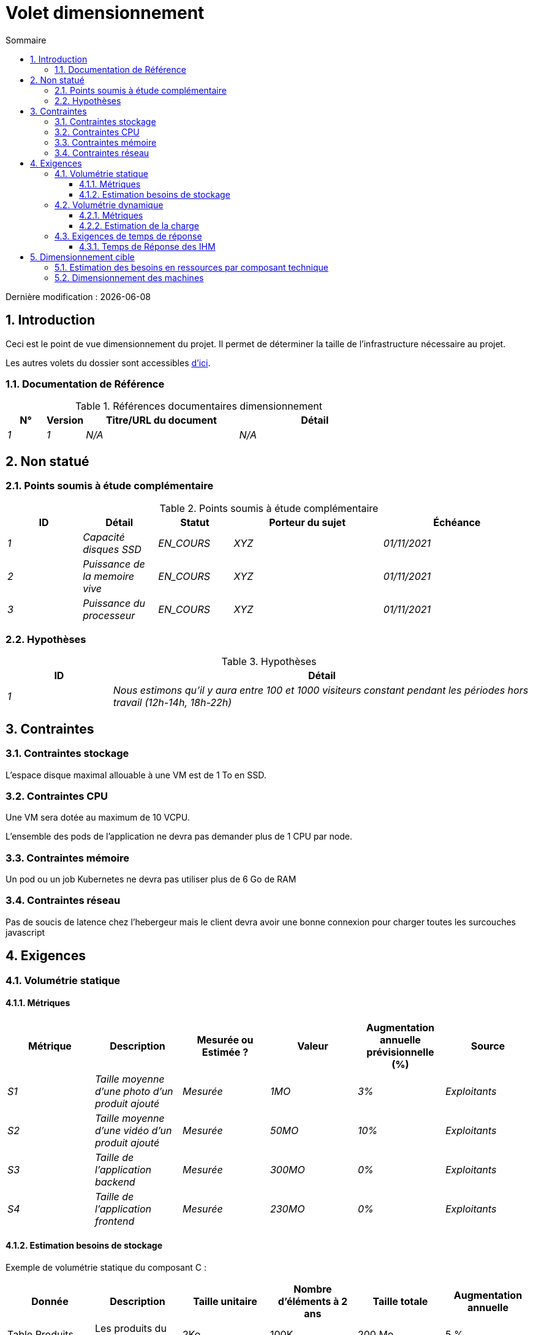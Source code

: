 = Volet dimensionnement
:sectnumlevels: 4
:toclevels: 4
:sectnums: 4
:toc: left
:icons: font
:toc-title: Sommaire

Dernière modification : {docdate}

== Introduction

Ceci est le point de vue dimensionnement du projet. Il permet de déterminer la taille de l'infrastructure nécessaire au projet.

Les autres volets du dossier sont accessibles link:./README.adoc[d'ici].

=== Documentation de Référence

.Références documentaires dimensionnement
[cols="1e,1e,4e,4e"]
|====
|N°|Version|Titre/URL du document|Détail

|1|1|N/A|N/A


|====


== Non statué

=== Points soumis à étude complémentaire

.Points soumis à étude complémentaire
[cols="1e,1e,1e,2e,2e"]
|====
|ID| Détail |Statut |Porteur du sujet  | Échéance

|1| Capacité disques SSD |EN_COURS | XYZ | 01/11/2021
|2| Puissance de la memoire vive |EN_COURS | XYZ | 01/11/2021
|3| Puissance du processeur |EN_COURS | XYZ | 01/11/2021

|====


=== Hypothèses


====
.Hypothèses
[cols="1e,4e"]
|====
|ID|Détail

|1|Nous estimons qu'il y aura entre 100 et 1000 visiteurs constant pendant les périodes hors travail (12h-14h, 18h-22h)

|====

====

== Contraintes

=== Contraintes stockage

L'espace disque maximal allouable à une VM est de 1 To en SSD.

=== Contraintes CPU

Une VM sera dotée au maximum de 10 VCPU.

L'ensemble des pods de l'application ne devra pas demander plus de 1 CPU par node.

=== Contraintes mémoire

Un pod ou un job Kubernetes ne devra pas utiliser plus de 6 Go de RAM

=== Contraintes réseau

Pas de soucis de latence chez l'hebergeur mais le client devra avoir une bonne connexion pour charger toutes les surcouches javascript

== Exigences

=== Volumétrie statique


==== Métriques

[cols="e,e,e,e,e,e"]
|====
|Métrique|Description |Mesurée ou Estimée ? | Valeur | Augmentation annuelle prévisionnelle (%) |  Source

|S1 |Taille moyenne d'une photo d'un produit ajouté | Mesurée | 1MO  | 3%| Exploitants
|S2 |Taille moyenne d'une vidéo d'un produit ajouté | Mesurée | 50MO  | 10%| Exploitants
|S3 |Taille de l'application backend | Mesurée | 300MO  | 0%| Exploitants
|S4 |Taille de l'application frontend | Mesurée | 230MO  | 0%| Exploitants
|====

==== Estimation besoins de stockage

Exemple de volumétrie statique du composant C :
|====
|Donnée|Description|Taille unitaire|Nombre d'éléments à 2 ans|Taille totale|Augmentation annuelle

|Table Produits
|Les produits du catalogue
|2Ko
|100K
|200 Mo
|5 %

|Table Commande
|Les commandes clients
|10Ko
|3M
|26.6 Go
|10 %

|Table Article
|Les articles du blog
|10Ko
|100
|10 Mo
|2 %

|Table Utilisateurs
|Les comptes des utilisateurs inscrits
|5Ko
|5000
|100 Mo
|8 %

|Logs
|Les logs applicatifs (niveau INFO)
|200 o
|300M
|56 Go
|0 % (archivage)
|====

=== Volumétrie dynamique

==== Métriques

[cols="e,e,e,e,e,e,e,e"]
|====
|Métrique|Description |Mesurée ou Estimée ? | Valeur | Augmentation annuelle prévisionnelle (%) | Saisonnalité|  Source| Détail/hypothèses

|D1 |Proportion d'utilisateurs se connectant au service / J | Estimée | 1%  | +5%
a|

 - Constant sur l'année
 - Constant sur la semaine
 - 3 pics à 20% de la journée à 8:00-9:00, 11:00-12:00 et 14:00-15:00
 | | Les utilisateurs sont des professionnels utilisant l'application depuis la France métropolitaine aux heures de bureau standards
|====


==== Estimation de la charge

.Estimation volumétrie dynamique des opérations Rest/Graphql de l'application backend
|====
|Taux maximal d’utilisateurs connectés en même temps en pic annuel | S1 x F1 x 0.2 = 8K /H
|Durée moyenne d'une session utilisateur
|15 mins
|Nombre d'appel moyen du service par session
|10
|Charge (Transaction / seconde)
|8K / 4 x 10 / 3600 =  5.5 Tps
|====


=== Exigences de temps de réponse

==== Temps de Réponse des IHM
.Type de sollicitation :
[cols='3e,1e,1e,1e']
|====
|Type de sollicitation|Bon niveau|Niveau moyen|Niveau insuffisant

|Chargement d’une page
|< 0,5 s
|< 1 s
|> 2 s

|Opération métier
|< 2 s
|< 4 s
|> 6 s

|Édition, Export, Génération
|< 3 s
|< 6 s
|> 15 s
|====

Le niveau de respect des exigences de temps de réponse est bon si :

* Au moins 90 % des temps de réponse sont bons.
* Au plus 2% des temps de réponse sont insuffisants.

Acceptable si :

* Au moins 80 % des temps de réponse sont bons.
* Au plus 5 % des temps de réponse sont insuffisants.

En dehors de ces valeurs, l’application devra être optimisée et repasser en recette puis être soumise à nouveau aux tests de charge.

== Dimensionnement cible

=== Estimation des besoins en ressources par composant technique

.Estimation des besoins en ressources par composant technique
[cols="2e,1e,1e,3e,2e"]
|====
| Unité déployable | Besoin en (V)CPU par instance| Besoin mémoire par instance (Mio) |  Périodes d'activité | Commentaires

| `tomcat-batchs1`
| <négligeable>
| 1024
| Toutes les heures, 24/7/365
| Le serveur d'application reste démarré même en dehors de l'exécution des jobs

| `spa`
| <négligeable>
| 50
| 24/6, activité principale 8-17h Europe/Paris lun-ven
|Appli Web SPA, s'exécute dans le navigateur

| `bdd-postgresql`
| 2
| 2024
| 24/7, activité principale 8-17h Europe/Paris lun-ven
| Instance Postgresql
|====

=== Dimensionnement des machines

Voir le link:./volet-architecture-infrastructure.adoc#_déploiement_en_production[modèle de déploiement].

.Dimensionnement des machines
[cols='1e,3e,1e,1e,1e,1e,1e']
|====
|Zone | Type de machine | Nb de machines | Nb (V)CPU  | Mémoire (Gio) | Disque interne (Gio) | Disque externe  (Gio)

|DMZ 01
|VM serveur applicatif
|3
|2
|4
|100
|0

|DMZ 02
|Machine physique Base de données
|1
|2
|6
|50
|1024 (SAN)


|====